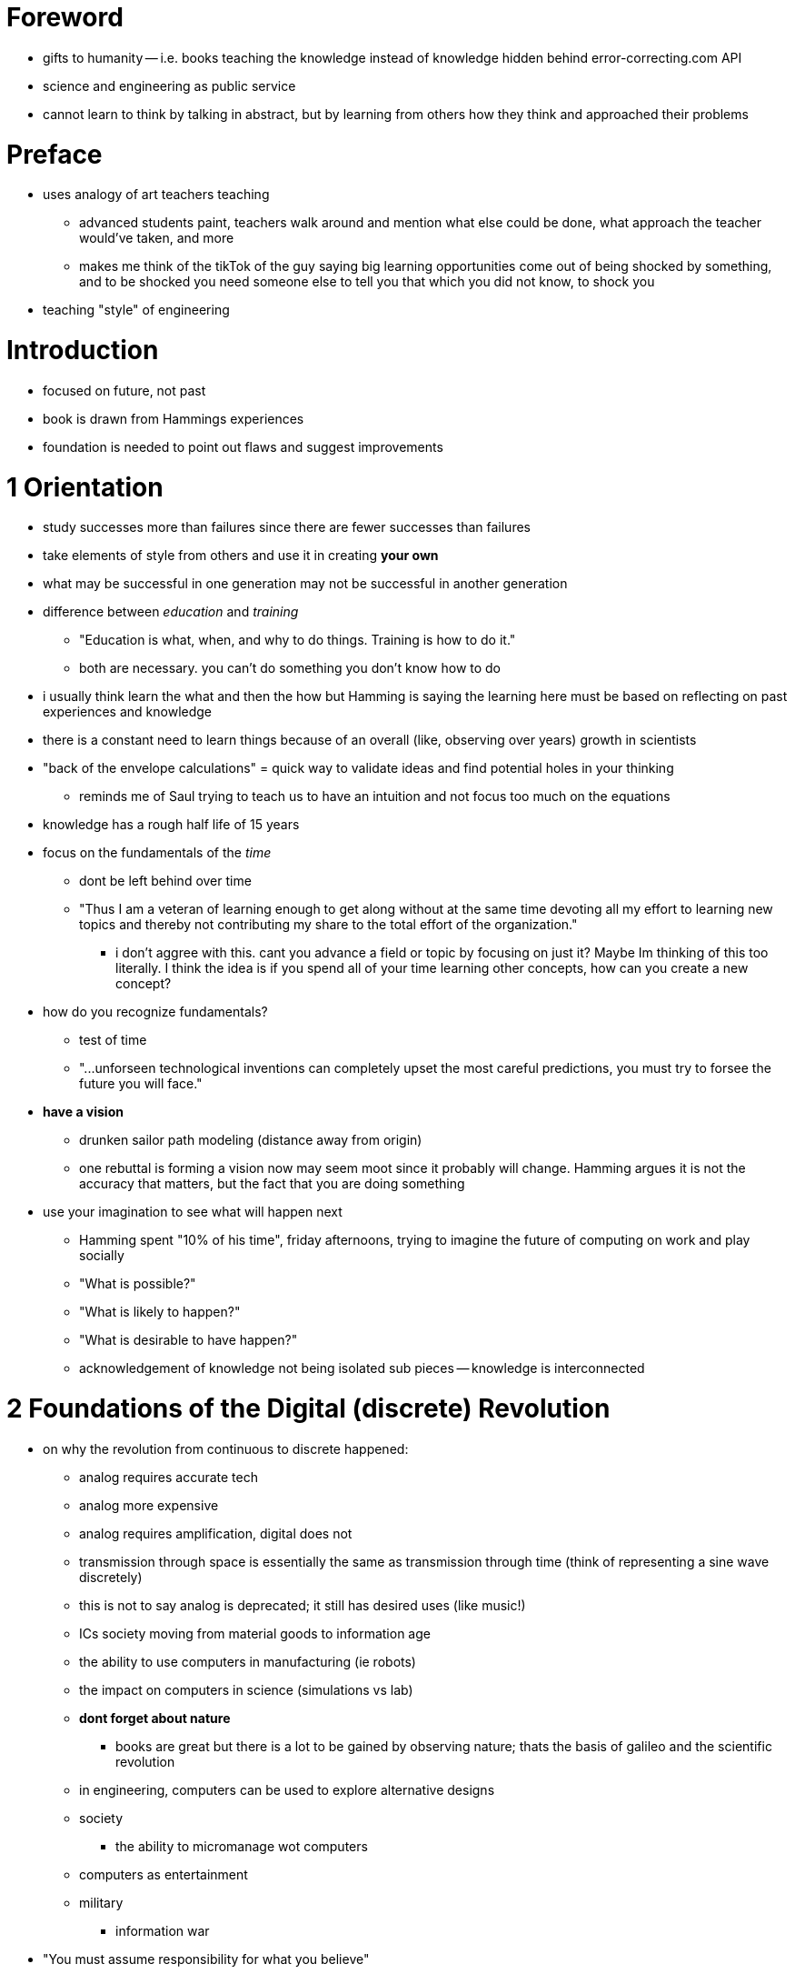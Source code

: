 :doctype: book

:book:

= Foreword

* gifts to humanity -- i.e.
books teaching the knowledge instead of knowledge hidden behind error-correcting.com API
* science and engineering as public service
* cannot learn to think by talking in abstract, but by learning from others how they think and approached their problems

= Preface

* uses analogy of art teachers teaching
 ** advanced students paint, teachers walk around and mention what else could be done, what approach the teacher would've taken, and more
 ** makes me think of the tikTok of the guy saying big learning opportunities come out of being shocked by something, and to be shocked you need someone else to tell you that which you did not know, to shock you
* teaching "style" of engineering

= Introduction

* focused on future, not past
* book is drawn from Hammings experiences
* foundation is needed to point out flaws and suggest improvements

= 1 Orientation

* study successes more than failures since there are fewer successes than failures
* take elements of style from others and use it in creating *your own*
* what may be successful in one generation may not be successful in another generation
* difference between _education_ and _training_
 ** "Education is what, when, and why to do things.
Training is how to do it."
 ** both are necessary.
you can't do something you don't know how to do
* i usually think learn the what and then the how but Hamming is saying the learning here must be based on reflecting on past experiences and knowledge
* there is a constant need to learn things because of an overall (like, observing over years) growth in scientists
* "back of the envelope calculations" = quick way to validate ideas and find potential holes in your thinking
 ** reminds me of Saul trying to teach us to have an intuition and not focus too much on the equations
* knowledge has a rough half life of 15 years
* focus on the fundamentals of the _time_
 ** dont be left behind over time
 ** "Thus I am a veteran of learning enough to get along without at the same time devoting all my effort to learning new topics and thereby not contributing my share to the total effort of the organization."
  *** i don't aggree with this.
cant you advance a field or topic by focusing on just it?
Maybe Im thinking of this too literally.
I think the idea is if you spend all of your time learning other concepts, how can you create a new concept?
* how do you recognize fundamentals?
 ** test of time
 ** "\...unforseen technological inventions can completely upset the most careful predictions, you must try to forsee the future you will face."
* *have a vision*
 ** drunken sailor path modeling (distance away from origin)
 ** one rebuttal is forming a vision now may seem moot since it probably will change.
Hamming argues it is not the accuracy that matters, but the fact that you are doing something
* use your imagination to see what will happen next
 ** Hamming spent "10% of his time", friday afternoons, trying to imagine the future of computing on work and play socially
 ** "What is possible?"
 ** "What is likely to happen?"
 ** "What is desirable to have happen?"
 ** acknowledgement of knowledge not being isolated sub pieces -- knowledge is interconnected

= 2 Foundations of the Digital (discrete) Revolution

* on why the revolution from continuous to discrete happened:
 ** analog requires accurate tech
 ** analog more expensive
 ** analog requires amplification, digital does not
 ** transmission through space is essentially the same as transmission through time (think of representing a sine wave discretely)
 ** this is not to say analog is deprecated;
it still has desired uses (like music!)
 ** ICs society moving from material goods to information age
 ** the ability to use computers in manufacturing (ie robots)
 ** the impact on computers in science (simulations vs lab)
 ** *dont forget about nature*
  *** books are great but there is a lot to be gained by observing nature;
thats the basis of galileo and the scientific revolution
 ** in engineering, computers can be used to explore alternative designs
 ** society
  *** the ability to micromanage wot computers
 ** computers as entertainment
 ** military
  *** information war
* "You must assume responsibility for what you believe"
* engineering will turn into:
 ** selecting chips
 ** connecting said chips
 ** writing programs for the chips
* regards to the previous root level bullet, general purpose chips are often better than special due to the benefits also seen in open source software

= 3 History of Computers - Hardware

This was an interesting recalling.
I was a bit sad that Saul Walker wasnt mentioned in the building of the ENIAC.
It is crazy seeing how computers have evolved and knowing theres plenty of space to grow.
I am hopeful for parallel processing and, maybe, alternative architectures outside of the Von Neumann design.
The philosophical bits at the end comparing us to machines and asking if we are different, if we are more than molecules banging together, was interesting.
While disappointing to not think of us as special, it is also, oddly enough, nice to know we are the same as everything else at our cores.

= 4. History of Computers - Software

_Side note: trying a new strategy where I highlight phrases to revisit and take notes on after reading the chapter._

* Seems like advances come about when resources are readily available
* Old habits die hard
 ** if a new technology abstracts away a concept that doesn't require such constant thought (i.e.
memory allocation) people may still try diving into the concept despite not having to worry about it as much anymore
 ** FORTRAN is another example of technology that was opposed for no good reason, despite later becoming a very well known and used tool
* This next one I have to quote: > but most users seem too busy to think or observe how bad things are and how much the computer could do to make things significantly easier and cheaper
* I think this statement is a bit unfair.
More times than not, the user is trying to get something done.
While one can imagine how to improve the execution of a task via a program/application/etc, they will also need knowledge on how to realize that idea.
That could be a long journey itself which may discourage people from realizing their ideas.
Maybe they don't have enough time to dedicate to the idea.
Lots of opportunities for an idea to never be realized.
* Sometimes improvements are misunderstood and don't get the recognition they deserve
 ** example here being early interpreters living in Appendices of books instead of having some of the main text just to discuss interpreters
 ** just because you created something doesn't mean you understand it   > It has been said in physics no creator of any significant thing ever understood what he had done.
* Inventors often see the scope of their creation less broadly than those who use the invention
* sometimes a concept may not be understood until attempted

= History of Computer Application

* some key areas to be mindful of and work towards:
 ** writing papers/books
 ** prepared public talks
 ** impromptu talks
* there's a difference between talking on a topic you're passionate about and giving a talk people want to hear
 ** the latter is described as "tell the truth as they see it"
 ** there's a thin line between technical communication and entertainment
  *** strive to be slightly more entertaining
* Having three jokes spread throughout the beginning, middle, and end of a dinner can be successful
 ** the idea behind having three is so that hopefully the audience will remember one
* the economics/applications of computers determines their evolution
* A quote:

____
It is first necessary to prove beyond any doubt the new thing, device, method, or whatever it is, can cope with heroic tasks before it can get into the system to do the more routine, and in the long run, more useful tasks.
Any innovation is always against such a barrier, so do not get discouraged when you find your new idea is stoutly, and perhaps foolishly, resisted.
By realizing the magnitude of the actual task you can then decide if it is worth your efforts to continue, or if you should go do something else you can accomplish and not fritter away your efforts needlessly against the forces of inertia and stupidity.
____

The idea I see here is to use new tech to do something beyond the scope of existing technology.
This opens the door for the tech to be used for other, more routine, activities with relative ease.

* Usually there's this sort of S curve (think of kind of exponential) relating the degree some technology is used and the amount of time it's been in use for.
The tech rockets really quickly, but then plateaus as time goes by.
However, subsequent applications of or industries that use the technology introduce new and more demands which can cause the degree the tech is used to increase.
This increase produces a more linear increase over time.
 ** technology is taken for one goal, but then adapted to others over time
* interesting side note/quote:

____
You simply cannot use a constantly changing data base for an optimization study
____

Thought this was interesting and made me think of using Git w/ others.

* There' this idea that if you know the current state of things in every detail you can manage things better (I know I"m guilty of this).
This is not ideal as it's unreasonable to expect things to be up to date all the time or for people to waste their time to get to know the current state of things all the time.
* As a solution becomes more general it's common for the emphasis on the solution domain to switch from hardware to software with the use of general purpose computers
 ** makes me think of languages, general purpose vs specialized ones

One last quote: > As you go on in your careers you should examine the applications which succeed and those which fail;
try to learn how to distinguish between them;
try to understand the situations which produce successes and those which almost guarantee failure.
Realize, as a general rule, it is not the same job you should do with a machine, but rather an equivalent one, and do it so then future, flexible, expansion can be easily added (if you do succeed).
And always also remember to give serious thought to the field maintenance as it will actually be done in the field--which is generally not as you wish it would be done!

